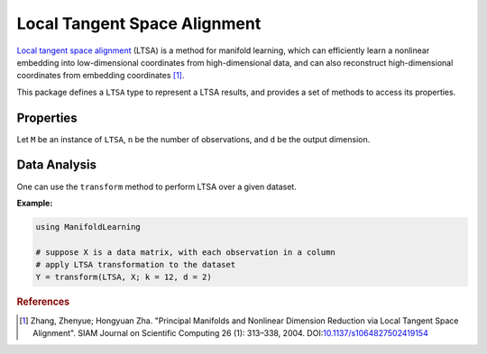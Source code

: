 Local Tangent Space Alignment
=============================

`Local tangent space alignment <http://en.wikipedia.org/wiki/Local_tangent_space_alignment>`_ (LTSA) is a method for manifold learning, which can efficiently learn a nonlinear embedding into low-dimensional coordinates from high-dimensional data, and can also reconstruct high-dimensional coordinates from embedding coordinates [#R1]_.

This package defines a ``LTSA`` type to represent a LTSA results, and provides a set of methods to access its properties.

Properties
~~~~~~~~~~~

Let ``M`` be an instance of ``LTSA``, ``n`` be the number of observations, and ``d`` be the output dimension.

.. function:: outdim(M)

    Get the output dimension ``d``, *i.e* the dimension of the subspace.

.. function:: projection(M)

    Get the projection matrix (of size ``(d, n)``). Each column of the projection matrix corresponds to an observation in projected subspace.

.. function:: neighbors(M)

    The number of nearest neighbors used for approximating local coordinate structure.

.. function:: eigvals(M)

    The eigenvalues of alignment matrix.


Data Analysis
~~~~~~~~~~~~~~~

One can use the ``transform`` method to perform LTSA over a given dataset.

.. function:: transform(LSTA, X; ...)

    Perform LTSA over the data given in a matrix ``X``. Each column of ``X`` is an observation.

    This method returns an instance of ``LTSA``.

    **Keyword arguments:**

    =========== =============================================================== ===============
      name         description                                                   default
    =========== =============================================================== ===============
     k          The number of nearest neighbors for determining local           ``12``
                coordinate structure.
    ----------- --------------------------------------------------------------- ---------------
     d          Output dimension.                                               ``2``
    =========== =============================================================== ===============

**Example:**

.. code-block:: julia

    using ManifoldLearning

    # suppose X is a data matrix, with each observation in a column
    # apply LTSA transformation to the dataset
    Y = transform(LTSA, X; k = 12, d = 2)

.. rubric:: References
.. [#R1] Zhang, Zhenyue; Hongyuan Zha. "Principal Manifolds and Nonlinear Dimension Reduction via Local Tangent Space Alignment". SIAM Journal on Scientific Computing 26 (1): 313–338, 2004. DOI:`10.1137/s1064827502419154 <http://dx.doi.org/doi:10.1137/s1064827502419154>`_